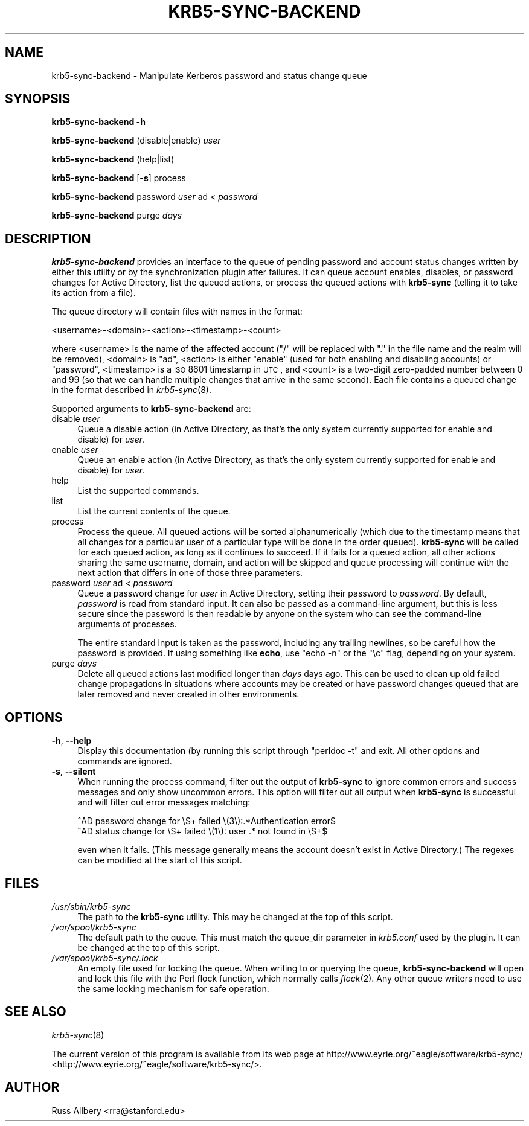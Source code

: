 .\" Automatically generated by Pod::Man 2.25 (Pod::Simple 3.19)
.\"
.\" Standard preamble:
.\" ========================================================================
.de Sp \" Vertical space (when we can't use .PP)
.if t .sp .5v
.if n .sp
..
.de Vb \" Begin verbatim text
.ft CW
.nf
.ne \\$1
..
.de Ve \" End verbatim text
.ft R
.fi
..
.\" Set up some character translations and predefined strings.  \*(-- will
.\" give an unbreakable dash, \*(PI will give pi, \*(L" will give a left
.\" double quote, and \*(R" will give a right double quote.  \*(C+ will
.\" give a nicer C++.  Capital omega is used to do unbreakable dashes and
.\" therefore won't be available.  \*(C` and \*(C' expand to `' in nroff,
.\" nothing in troff, for use with C<>.
.tr \(*W-
.ds C+ C\v'-.1v'\h'-1p'\s-2+\h'-1p'+\s0\v'.1v'\h'-1p'
.ie n \{\
.    ds -- \(*W-
.    ds PI pi
.    if (\n(.H=4u)&(1m=24u) .ds -- \(*W\h'-12u'\(*W\h'-12u'-\" diablo 10 pitch
.    if (\n(.H=4u)&(1m=20u) .ds -- \(*W\h'-12u'\(*W\h'-8u'-\"  diablo 12 pitch
.    ds L" ""
.    ds R" ""
.    ds C` ""
.    ds C' ""
'br\}
.el\{\
.    ds -- \|\(em\|
.    ds PI \(*p
.    ds L" ``
.    ds R" ''
'br\}
.\"
.\" Escape single quotes in literal strings from groff's Unicode transform.
.ie \n(.g .ds Aq \(aq
.el       .ds Aq '
.\"
.\" If the F register is turned on, we'll generate index entries on stderr for
.\" titles (.TH), headers (.SH), subsections (.SS), items (.Ip), and index
.\" entries marked with X<> in POD.  Of course, you'll have to process the
.\" output yourself in some meaningful fashion.
.ie \nF \{\
.    de IX
.    tm Index:\\$1\t\\n%\t"\\$2"
..
.    nr % 0
.    rr F
.\}
.el \{\
.    de IX
..
.\}
.\"
.\" Accent mark definitions (@(#)ms.acc 1.5 88/02/08 SMI; from UCB 4.2).
.\" Fear.  Run.  Save yourself.  No user-serviceable parts.
.    \" fudge factors for nroff and troff
.if n \{\
.    ds #H 0
.    ds #V .8m
.    ds #F .3m
.    ds #[ \f1
.    ds #] \fP
.\}
.if t \{\
.    ds #H ((1u-(\\\\n(.fu%2u))*.13m)
.    ds #V .6m
.    ds #F 0
.    ds #[ \&
.    ds #] \&
.\}
.    \" simple accents for nroff and troff
.if n \{\
.    ds ' \&
.    ds ` \&
.    ds ^ \&
.    ds , \&
.    ds ~ ~
.    ds /
.\}
.if t \{\
.    ds ' \\k:\h'-(\\n(.wu*8/10-\*(#H)'\'\h"|\\n:u"
.    ds ` \\k:\h'-(\\n(.wu*8/10-\*(#H)'\`\h'|\\n:u'
.    ds ^ \\k:\h'-(\\n(.wu*10/11-\*(#H)'^\h'|\\n:u'
.    ds , \\k:\h'-(\\n(.wu*8/10)',\h'|\\n:u'
.    ds ~ \\k:\h'-(\\n(.wu-\*(#H-.1m)'~\h'|\\n:u'
.    ds / \\k:\h'-(\\n(.wu*8/10-\*(#H)'\z\(sl\h'|\\n:u'
.\}
.    \" troff and (daisy-wheel) nroff accents
.ds : \\k:\h'-(\\n(.wu*8/10-\*(#H+.1m+\*(#F)'\v'-\*(#V'\z.\h'.2m+\*(#F'.\h'|\\n:u'\v'\*(#V'
.ds 8 \h'\*(#H'\(*b\h'-\*(#H'
.ds o \\k:\h'-(\\n(.wu+\w'\(de'u-\*(#H)/2u'\v'-.3n'\*(#[\z\(de\v'.3n'\h'|\\n:u'\*(#]
.ds d- \h'\*(#H'\(pd\h'-\w'~'u'\v'-.25m'\f2\(hy\fP\v'.25m'\h'-\*(#H'
.ds D- D\\k:\h'-\w'D'u'\v'-.11m'\z\(hy\v'.11m'\h'|\\n:u'
.ds th \*(#[\v'.3m'\s+1I\s-1\v'-.3m'\h'-(\w'I'u*2/3)'\s-1o\s+1\*(#]
.ds Th \*(#[\s+2I\s-2\h'-\w'I'u*3/5'\v'-.3m'o\v'.3m'\*(#]
.ds ae a\h'-(\w'a'u*4/10)'e
.ds Ae A\h'-(\w'A'u*4/10)'E
.    \" corrections for vroff
.if v .ds ~ \\k:\h'-(\\n(.wu*9/10-\*(#H)'\s-2\u~\d\s+2\h'|\\n:u'
.if v .ds ^ \\k:\h'-(\\n(.wu*10/11-\*(#H)'\v'-.4m'^\v'.4m'\h'|\\n:u'
.    \" for low resolution devices (crt and lpr)
.if \n(.H>23 .if \n(.V>19 \
\{\
.    ds : e
.    ds 8 ss
.    ds o a
.    ds d- d\h'-1'\(ga
.    ds D- D\h'-1'\(hy
.    ds th \o'bp'
.    ds Th \o'LP'
.    ds ae ae
.    ds Ae AE
.\}
.rm #[ #] #H #V #F C
.\" ========================================================================
.\"
.IX Title "KRB5-SYNC-BACKEND 8"
.TH KRB5-SYNC-BACKEND 8 "2012-01-10" "2.2" "krb5-sync"
.\" For nroff, turn off justification.  Always turn off hyphenation; it makes
.\" way too many mistakes in technical documents.
.if n .ad l
.nh
.SH "NAME"
krb5\-sync\-backend \- Manipulate Kerberos password and status change queue
.SH "SYNOPSIS"
.IX Header "SYNOPSIS"
\&\fBkrb5\-sync\-backend\fR \fB\-h\fR
.PP
\&\fBkrb5\-sync\-backend\fR (disable|enable) \fIuser\fR
.PP
\&\fBkrb5\-sync\-backend\fR (help|list)
.PP
\&\fBkrb5\-sync\-backend\fR [\fB\-s\fR] process
.PP
\&\fBkrb5\-sync\-backend\fR password \fIuser\fR ad < \fIpassword\fR
.PP
\&\fBkrb5\-sync\-backend\fR purge \fIdays\fR
.SH "DESCRIPTION"
.IX Header "DESCRIPTION"
\&\fBkrb5\-sync\-backend\fR provides an interface to the queue of pending
password and account status changes written by either this utility or by
the synchronization plugin after failures.  It can queue account enables,
disables, or password changes for Active Directory, list the queued
actions, or process the queued actions with \fBkrb5\-sync\fR (telling it to
take its action from a file).
.PP
The queue directory will contain files with names in the format:
.PP
.Vb 1
\&    <username>\-<domain>\-<action>\-<timestamp>\-<count>
.Ve
.PP
where <username> is the name of the affected account (\f(CW\*(C`/\*(C'\fR will be
replaced with \f(CW\*(C`.\*(C'\fR in the file name and the realm will be removed),
<domain> is \f(CW\*(C`ad\*(C'\fR, <action> is either \f(CW\*(C`enable\*(C'\fR (used for both enabling
and disabling accounts) or \f(CW\*(C`password\*(C'\fR, <timestamp> is a \s-1ISO\s0 8601
timestamp in \s-1UTC\s0, and <count> is a two-digit zero-padded number between 0
and 99 (so that we can handle multiple changes that arrive in the same
second).  Each file contains a queued change in the format described in
\&\fIkrb5\-sync\fR\|(8).
.PP
Supported arguments to \fBkrb5\-sync\-backend\fR are:
.IP "disable \fIuser\fR" 4
.IX Item "disable user"
Queue a disable action (in Active Directory, as that's the only system
currently supported for enable and disable) for \fIuser\fR.
.IP "enable \fIuser\fR" 4
.IX Item "enable user"
Queue an enable action (in Active Directory, as that's the only system
currently supported for enable and disable) for \fIuser\fR.
.IP "help" 4
.IX Item "help"
List the supported commands.
.IP "list" 4
.IX Item "list"
List the current contents of the queue.
.IP "process" 4
.IX Item "process"
Process the queue.  All queued actions will be sorted alphanumerically
(which due to the timestamp means that all changes for a particular user of
a particular type will be done in the order queued).  \fBkrb5\-sync\fR will be
called for each queued action, as long as it continues to succeed.  If it
fails for a queued action, all other actions sharing the same username,
domain, and action will be skipped and queue processing will continue with
the next action that differs in one of those three parameters.
.IP "password \fIuser\fR ad < \fIpassword\fR" 4
.IX Item "password user ad < password"
Queue a password change for \fIuser\fR in Active Directory, setting their
password to \fIpassword\fR.  By default, \fIpassword\fR is read from standard input.
It can also be passed as a command-line argument, but this is less secure
since the password is then readable by anyone on the system who can see the
command-line arguments of processes.
.Sp
The entire standard input is taken as the password, including any trailing
newlines, so be careful how the password is provided.  If using something like
\&\fBecho\fR, use \f(CW\*(C`echo \-n\*(C'\fR or the \f(CW\*(C`\ec\*(C'\fR flag, depending on your system.
.IP "purge \fIdays\fR" 4
.IX Item "purge days"
Delete all queued actions last modified longer than \fIdays\fR days ago.  This
can be used to clean up old failed change propagations in situations where
accounts may be created or have password changes queued that are later
removed and never created in other environments.
.SH "OPTIONS"
.IX Header "OPTIONS"
.IP "\fB\-h\fR, \fB\-\-help\fR" 4
.IX Item "-h, --help"
Display this documentation (by running this script through \f(CW\*(C`perldoc \-t\*(C'\fR and
exit.  All other options and commands are ignored.
.IP "\fB\-s\fR, \fB\-\-silent\fR" 4
.IX Item "-s, --silent"
When running the process command, filter out the output of \fBkrb5\-sync\fR to
ignore common errors and success messages and only show uncommon errors.
This option will filter out all output when \fBkrb5\-sync\fR is successful and
will filter out error messages matching:
.Sp
.Vb 2
\&    ^AD password change for \eS+ failed \e(3\e):.*Authentication error$
\&    ^AD status change for \eS+ failed \e(1\e): user .* not found in \eS+$
.Ve
.Sp
even when it fails.  (This message generally means the account doesn't exist
in Active Directory.)  The regexes can be modified at the start of this
script.
.SH "FILES"
.IX Header "FILES"
.IP "\fI/usr/sbin/krb5\-sync\fR" 4
.IX Item "/usr/sbin/krb5-sync"
The path to the \fBkrb5\-sync\fR utility.  This may be changed at the top of
this script.
.IP "\fI/var/spool/krb5\-sync\fR" 4
.IX Item "/var/spool/krb5-sync"
The default path to the queue.  This must match the queue_dir parameter in
\&\fIkrb5.conf\fR used by the plugin.  It can be changed at the top of this
script.
.IP "\fI/var/spool/krb5\-sync/.lock\fR" 4
.IX Item "/var/spool/krb5-sync/.lock"
An empty file used for locking the queue.  When writing to or querying the
queue, \fBkrb5\-sync\-backend\fR will open and lock this file with the Perl flock
function, which normally calls \fIflock\fR\|(2).  Any other queue writers need to
use the same locking mechanism for safe operation.
.SH "SEE ALSO"
.IX Header "SEE ALSO"
\&\fIkrb5\-sync\fR\|(8)
.PP
The current version of this program is available from its web page at
http://www.eyrie.org/~eagle/software/krb5\-sync/ <http://www.eyrie.org/~eagle/software/krb5-sync/>.
.SH "AUTHOR"
.IX Header "AUTHOR"
Russ Allbery <rra@stanford.edu>
